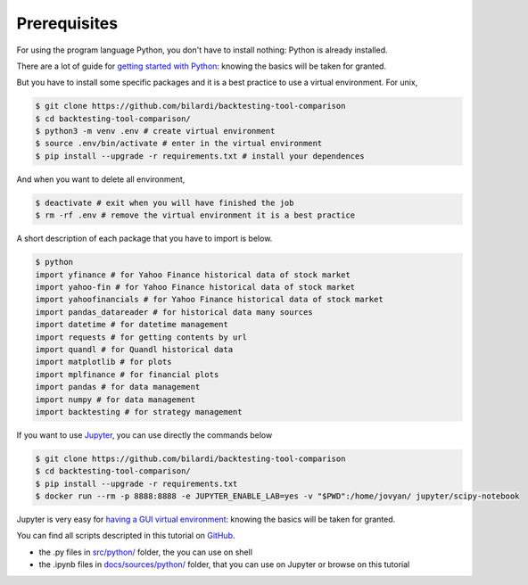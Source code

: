 Prerequisites
#############

For using the program language Python, you don't have to install nothing:
Python is already installed.

There are a lot of guide for `getting started with Python <https://wiki.python.org/moin/BeginnersGuide/>`_:
knowing the basics will be taken for granted.

But you have to install some specific packages and it is a best practice to use a virtual environment.
For unix,

.. code-block:: bash

    $ git clone https://github.com/bilardi/backtesting-tool-comparison
    $ cd backtesting-tool-comparison/
    $ python3 -m venv .env # create virtual environment
    $ source .env/bin/activate # enter in the virtual environment
    $ pip install --upgrade -r requirements.txt # install your dependences

And when you want to delete all environment,

.. code-block:: bash

    $ deactivate # exit when you will have finished the job
    $ rm -rf .env # remove the virtual environment it is a best practice

A short description of each package that you have to import is below.

.. code-block:: bash

    $ python
    import yfinance # for Yahoo Finance historical data of stock market
    import yahoo-fin # for Yahoo Finance historical data of stock market
    import yahoofinancials # for Yahoo Finance historical data of stock market
    import pandas_datareader # for historical data many sources
    import datetime # for datetime management
    import requests # for getting contents by url
    import quandl # for Quandl historical data
    import matplotlib # for plots
    import mplfinance # for financial plots
    import pandas # for data management
    import numpy # for data management
    import backtesting # for strategy management

If you want to use `Jupyter <https://jupyter.org/>`_, you can use directly the commands below

.. code-block:: bash

    $ git clone https://github.com/bilardi/backtesting-tool-comparison
    $ cd backtesting-tool-comparison/
    $ pip install --upgrade -r requirements.txt
    $ docker run --rm -p 8888:8888 -e JUPYTER_ENABLE_LAB=yes -v "$PWD":/home/jovyan/ jupyter/scipy-notebook

Jupyter is very easy for `having a GUI virtual environment <https://jupyter-docker-stacks.readthedocs.io/it/latest/>`_: knowing the basics will be taken for granted.

You can find all scripts descripted in this tutorial on `GitHub <https://github.com/bilardi/backtesting-tool-comparison/>`_.

* the .py files in `src/python/ <https://github.com/bilardi/backtesting-tool-comparison/tree/master/src/python/>`_ folder, the you can use on shell
* the .ipynb files in `docs/sources/python/ <https://github.com/bilardi/backtesting-tool-comparison/tree/master/docs/sources/python/>`_ folder, that you can use on Jupyter or browse on this tutorial
